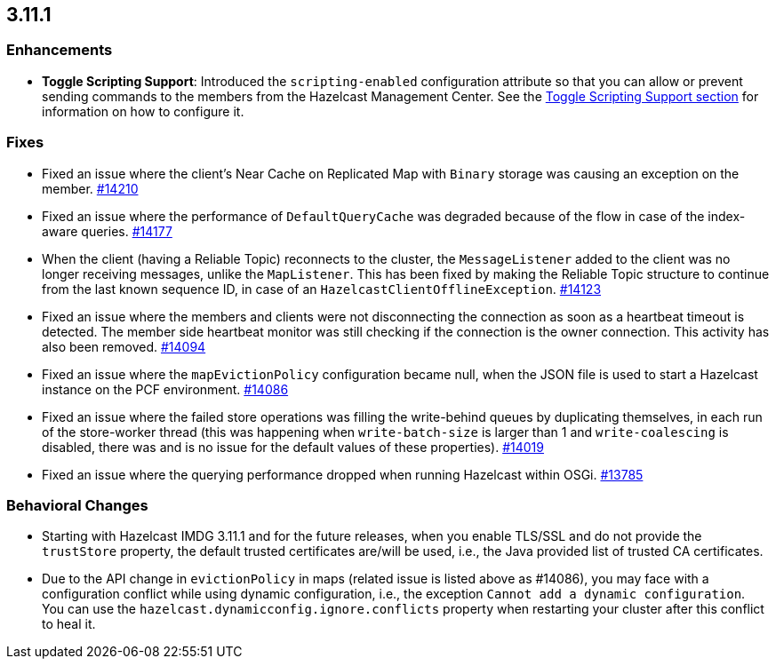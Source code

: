 

== 3.11.1

[[enh-3111]]
=== Enhancements

* *Toggle Scripting Support*: Introduced the `scripting-enabled` configuration attribute so that you can allow or prevent sending commands to the members from the Hazelcast Management Center. See the https://docs.hazelcast.org/docs/3.11.1/manual/html-single/index.html#toggle-scripting-support[Toggle Scripting Support section] for information on how to configure it.

[[fixes-3111]]
=== Fixes

* Fixed an issue where the client's Near Cache on Replicated Map with `Binary` storage was causing an exception on the member. https://github.com/hazelcast/hazelcast/issues/14210[#14210]
* Fixed an issue where the performance of `DefaultQueryCache` was degraded because of the flow in case of the index-aware queries. https://github.com/hazelcast/hazelcast/issues/14177[#14177]
* When the client (having a Reliable Topic) reconnects to the cluster, the `MessageListener` added to the client was no longer receiving messages, unlike the `MapListener`. This has been fixed by making the Reliable Topic structure to continue from the last known sequence ID, in case
of an `HazelcastClientOfflineException`. https://github.com/hazelcast/hazelcast/issues/14123[#14123]
* Fixed an issue where the members and clients were not disconnecting the connection as soon as a heartbeat timeout is detected. The member side heartbeat monitor was still checking if the connection is the owner connection. This activity has also been removed. https://github.com/hazelcast/hazelcast/issues/14094[#14094]
* Fixed an issue where the `mapEvictionPolicy` configuration became null, when the JSON file is used to start a Hazelcast instance on the PCF environment. https://github.com/hazelcast/hazelcast/issues/14086[#14086]
* Fixed an issue where the failed store operations was filling the write-behind queues by duplicating themselves, in each run of the store-worker thread (this was happening when `write-batch-size` is larger than 1 and `write-coalescing` is disabled, there was and is no issue for the default values of these properties). https://github.com/hazelcast/hazelcast/issues/14019[#14019]
* Fixed an issue where the querying performance dropped when running Hazelcast within OSGi. https://github.com/hazelcast/hazelcast/issues/13785[#13785]

[[bc-3111]]
=== Behavioral Changes

* Starting with Hazelcast IMDG 3.11.1 and for the future releases, when you enable TLS/SSL and do not provide the `trustStore` property, the default trusted certificates are/will be used, i.e., the Java provided list of trusted CA certificates.
* Due to the API change in `evictionPolicy` in maps (related issue is listed above as #14086), you may face with
a configuration conflict while using dynamic configuration,
i.e., the exception `Cannot add a dynamic configuration`. You can use the
`hazelcast.dynamicconfig.ignore.conflicts` property when restarting your cluster after
this conflict to heal it.